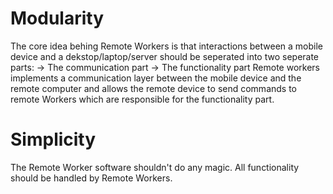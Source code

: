 * Modularity
  The core idea behing Remote Workers is that interactions between a mobile device and a dekstop/laptop/server should be seperated into two seperate parts:
  -> The communication part
  -> The functionality part
  Remote workers implements a communication layer between the mobile device and the remote computer and allows the remote device to send commands to remote Workers which are responsible for the functionality part.

* Simplicity
  The Remote Worker software shouldn't do any magic. All functionality should be handled by Remote Workers.
